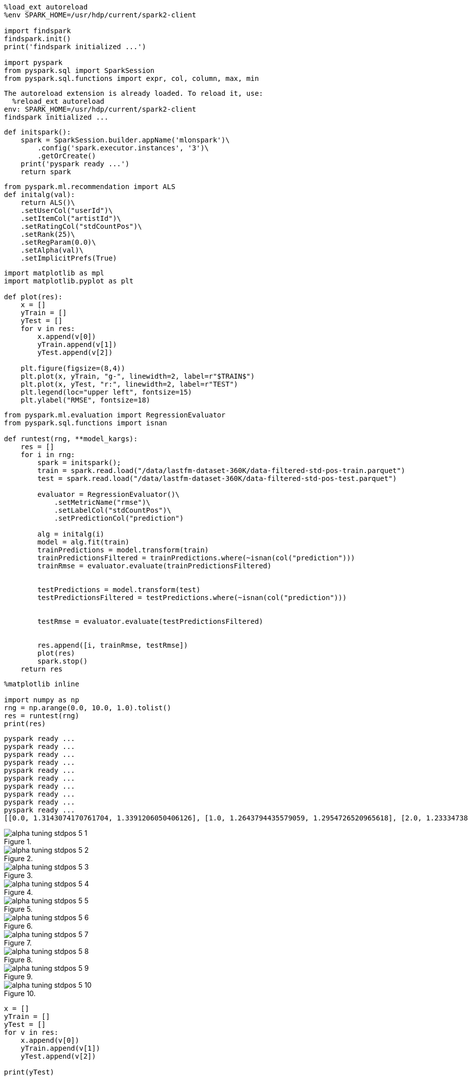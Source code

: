 [source, ipython3]
----
%load_ext autoreload
%env SPARK_HOME=/usr/hdp/current/spark2-client

import findspark
findspark.init()
print('findspark initialized ...')

import pyspark
from pyspark.sql import SparkSession
from pyspark.sql.functions import expr, col, column, max, min
----


----
The autoreload extension is already loaded. To reload it, use:
  %reload_ext autoreload
env: SPARK_HOME=/usr/hdp/current/spark2-client
findspark initialized ...
----

[source, ipython3]
----
def initspark():
    spark = SparkSession.builder.appName('mlonspark')\
        .config('spark.executor.instances', '3')\
        .getOrCreate()
    print('pyspark ready ...')
    return spark
----

[source, ipython3]
----
from pyspark.ml.recommendation import ALS
def initalg(val):
    return ALS()\
    .setUserCol("userId")\
    .setItemCol("artistId")\
    .setRatingCol("stdCountPos")\
    .setRank(25)\
    .setRegParam(0.0)\
    .setAlpha(val)\
    .setImplicitPrefs(True)

----

[source, ipython3]
----
import matplotlib as mpl
import matplotlib.pyplot as plt

def plot(res):
    x = []
    yTrain = []
    yTest = []
    for v in res:
        x.append(v[0])
        yTrain.append(v[1])
        yTest.append(v[2])

    plt.figure(figsize=(8,4))
    plt.plot(x, yTrain, "g-", linewidth=2, label=r"$TRAIN$")
    plt.plot(x, yTest, "r:", linewidth=2, label=r"TEST")
    plt.legend(loc="upper left", fontsize=15)
    plt.ylabel("RMSE", fontsize=18)
----

[source, ipython3]
----
from pyspark.ml.evaluation import RegressionEvaluator
from pyspark.sql.functions import isnan

def runtest(rng, **model_kargs):
    res = []
    for i in rng:
        spark = initspark();
        train = spark.read.load("/data/lastfm-dataset-360K/data-filtered-std-pos-train.parquet")
        test = spark.read.load("/data/lastfm-dataset-360K/data-filtered-std-pos-test.parquet")
        
        evaluator = RegressionEvaluator()\
            .setMetricName("rmse")\
            .setLabelCol("stdCountPos")\
            .setPredictionCol("prediction")
        
        alg = initalg(i)
        model = alg.fit(train)
        trainPredictions = model.transform(train)
        trainPredictionsFiltered = trainPredictions.where(~isnan(col("prediction")))  
        trainRmse = evaluator.evaluate(trainPredictionsFiltered)
        
        
        testPredictions = model.transform(test)
        testPredictionsFiltered = testPredictions.where(~isnan(col("prediction")))    
        
        
        testRmse = evaluator.evaluate(testPredictionsFiltered)
        
        
        res.append([i, trainRmse, testRmse])
        plot(res)
        spark.stop()
    return res
----

[source, ipython3]
----
%matplotlib inline

import numpy as np
rng = np.arange(0.0, 10.0, 1.0).tolist()
res = runtest(rng)
print(res)
----


----
pyspark ready ...
pyspark ready ...
pyspark ready ...
pyspark ready ...
pyspark ready ...
pyspark ready ...
pyspark ready ...
pyspark ready ...
pyspark ready ...
pyspark ready ...
[[0.0, 1.3143074170761704, 1.3391206050406126], [1.0, 1.2643794435579059, 1.2954726520965618], [2.0, 1.2333473862303554, 1.2663063470779827], [3.0, 1.2106997513597, 1.2446015384674556], [4.0, 1.192782570596367, 1.2272568593760238], [5.0, 1.1779790250704811, 1.2128194898230416], [6.0, 1.1654077950439043, 1.200495727174422], [7.0, 1.1545152560184082, 1.1897753730281155], [8.0, 1.1449295741086511, 1.1803115469238803], [9.0, 1.1363890870049322, 1.171857848962004]]
----


[[]]
image::../alpha-tuning-stdpos_files/alpha-tuning-stdpos_5_1.png[title=""]


[[]]
image::../alpha-tuning-stdpos_files/alpha-tuning-stdpos_5_2.png[title=""]


[[]]
image::../alpha-tuning-stdpos_files/alpha-tuning-stdpos_5_3.png[title=""]


[[]]
image::../alpha-tuning-stdpos_files/alpha-tuning-stdpos_5_4.png[title=""]


[[]]
image::../alpha-tuning-stdpos_files/alpha-tuning-stdpos_5_5.png[title=""]


[[]]
image::../alpha-tuning-stdpos_files/alpha-tuning-stdpos_5_6.png[title=""]


[[]]
image::../alpha-tuning-stdpos_files/alpha-tuning-stdpos_5_7.png[title=""]


[[]]
image::../alpha-tuning-stdpos_files/alpha-tuning-stdpos_5_8.png[title=""]


[[]]
image::../alpha-tuning-stdpos_files/alpha-tuning-stdpos_5_9.png[title=""]


[[]]
image::../alpha-tuning-stdpos_files/alpha-tuning-stdpos_5_10.png[title=""]

[source, ipython3]
----
x = []
yTrain = []
yTest = []
for v in res:
    x.append(v[0])
    yTrain.append(v[1])
    yTest.append(v[2])

print(yTest)
----


----
[1.3391206050406126, 1.2954726520965618, 1.2663063470779827, 1.2446015384674556, 1.2272568593760238, 1.2128194898230416, 1.200495727174422, 1.1897753730281155, 1.1803115469238803, 1.171857848962004]
----

[source, ipython3]
----
%matplotlib inline
import matplotlib as mpl
import matplotlib.pyplot as plt

plt.figure(figsize=(8,4))
plt.plot(x, yTrain, "g-", linewidth=2, label=r"$TRAIN$")
plt.plot(x, yTest, "r:", linewidth=2, label=r"TEST")
plt.legend(loc="upper left", fontsize=15)
plt.ylabel("RMSE", fontsize=18)
----




[[]]
image::../alpha-tuning-stdpos_files/alpha-tuning-stdpos_7_1.png[title=""]

[source, ipython3]
----

----
